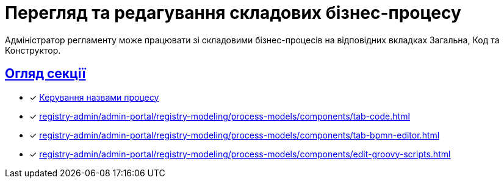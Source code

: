 = Перегляд та редагування складових бізнес-процесу
:sectanchors:
:sectlinks:

Адміністратор регламенту може працювати зі складовими бізнес-процесів на відповідних вкладках [.underline]#Загальна#, [.underline]#Код# та [.underline]#Конструктор#.

== Огляд секції

* [*] xref:registry-admin/admin-portal/registry-modeling/process-models/create-process.adoc#tab-general[Керування назвами процесу]
* [*] xref:registry-admin/admin-portal/registry-modeling/process-models/components/tab-code.adoc[]
* [*] xref:registry-admin/admin-portal/registry-modeling/process-models/components/tab-bpmn-editor.adoc[]
* [*] xref:registry-admin/admin-portal/registry-modeling/process-models/components/edit-groovy-scripts.adoc[]